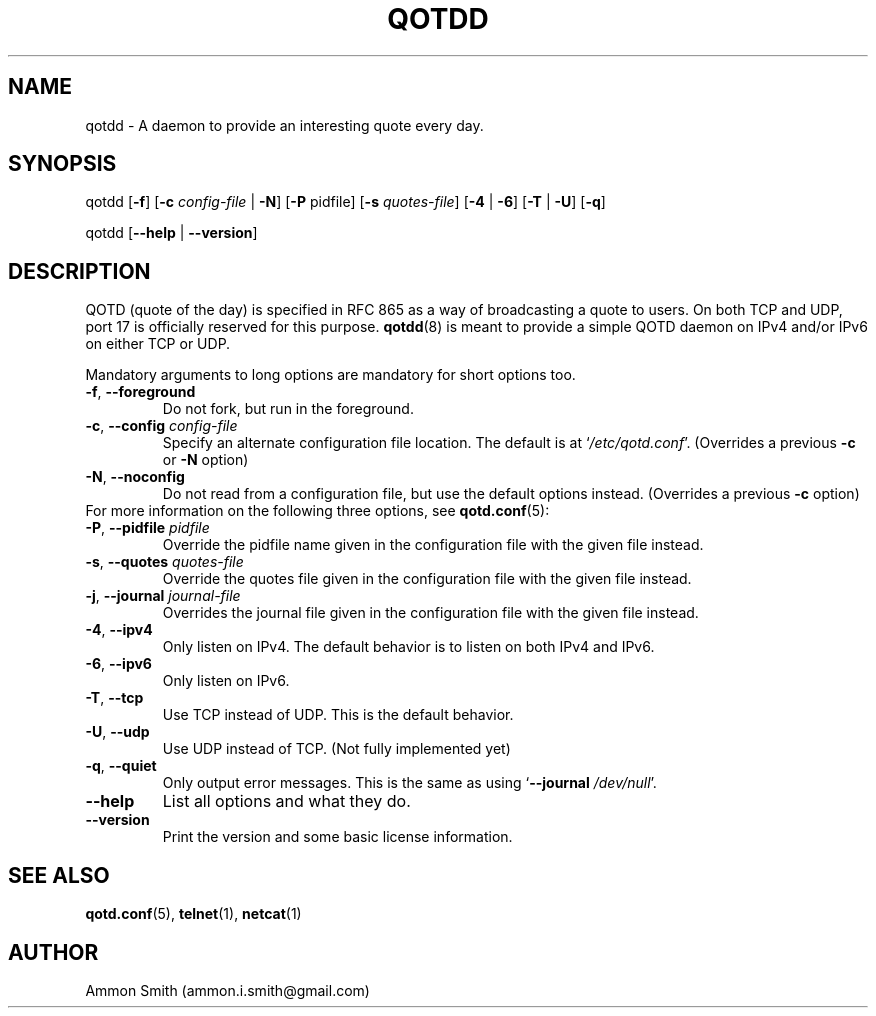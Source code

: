 .TH QOTDD 8 2016-01-29 "qotd 0.6" "System Manager's Manual"
.\" %%%LICENSE_START(GPLv2+_DOC_FULL)
.\" This is free documentation; you can redistribute it and/or
.\" modify it under the terms of the GNU General Public License as
.\" published by the Free Software Foundation; either version 2 of
.\" the License, or (at your option) any later version.
.\"
.\" The GNU General Public License's references to "object code"
.\" and "executables" are to be interpreted as the output of any
.\" document formatting or typesetting system, including
.\" intermediate and printed output.
.\"
.\" This manual is distributed in the hope that it will be useful,
.\" but WITHOUT ANY WARRANTY; without even the implied warranty of
.\" MERCHANTABILITY or FITNESS FOR A PARTICULAR PURPOSE.  See the
.\" GNU General Public License for more details.
.\"
.\" You should have received a copy of the GNU General Public
.\" License along with this manual; if not, see
.\" <http://www.gnu.org/licenses/>.
.\" %%%LICENSE_END
.SH NAME
qotdd \- A daemon to provide an interesting quote every day.
.SH SYNOPSIS
.P
qotdd [\fB\-f\fR] [\fB\-c\fR \fIconfig\-file\fR | \fB\-N\fR] [\fB\-P\fR pidfile] [\fB\-s\fR \fIquotes\-file\fR] [\fB\-4\fR | \fB\-6\fR] [\fB\-T\fR | \fB\-U\fR] [\fB\-q\fR]
.P
qotdd [\fB\-\-help\fR | \fB\-\-version\fR]
.SH DESCRIPTION
QOTD (quote of the day) is specified in RFC 865 as a way of broadcasting a quote to users. On both TCP and UDP, port 17 is officially reserved for this purpose. \fBqotdd\fR(8) is meant to provide a simple QOTD daemon on IPv4 and/or IPv6 on either TCP or UDP.
.P
Mandatory arguments to long options are mandatory for short options too.
.TP
\fB\-f\fR, \fB\-\-foreground\fR
Do not fork, but run in the foreground.
.TP
\fB\-c\fR, \fB\-\-config\fR \fIconfig\-file\fR
Specify an alternate configuration file location. The default is at `\fI/etc/qotd.conf\fR'. (Overrides a previous \fB\-c\fR or \fB\-N\fR option)
.TP
\fB\-N\fR, \fB\-\-noconfig\fR
Do not read from a configuration file, but use the default options instead. (Overrides a previous \fB\-c\fR option)
.TP
For more information on the following three options, see \fBqotd.conf\fR(5):
.TP
\fB\-P\fR, \fB\-\-pidfile\fR \fIpidfile\fR
Override the pidfile name given in the configuration file with the given file instead.
.TP
\fB\-s\fR, \fB\-\-quotes\fR \fIquotes\-file\fR
Override the quotes file given in the configuration file with the given file instead.
.TP
\fB\-j\fR, \fB\-\-journal\fR \fIjournal\-file\fR
Overrides the journal file given in the configuration file with the given file instead.
.TP
\fB\-4\fR, \fB\-\-ipv4\fR
Only listen on IPv4. The default behavior is to listen on both IPv4 and IPv6.
.TP
\fB\-6\fR, \fB\-\-ipv6\fR
Only listen on IPv6.
.TP
\fB\-T\fR, \fB\-\-tcp\fR
Use TCP instead of UDP. This is the default behavior.
.TP
\fB\-U\fR, \fB\-\-udp\fR
Use UDP instead of TCP. (Not fully implemented yet)
.TP
\fB\-q\fR, \fB\-\-quiet\fR
Only output error messages. This is the same as using `\fB\-\-journal\fR \fI/dev/null\fR'.
.TP
.BR \-\-help
List all options and what they do.
.TP
.BR \-\-version
Print the version and some basic license information.
.SH SEE ALSO
.TP
\fBqotd.conf\fR(5), \fBtelnet\fR(1), \fBnetcat\fR(1)
.SH AUTHOR
.TP
Ammon Smith (ammon.i.smith\fR@\fRgmail.com)

